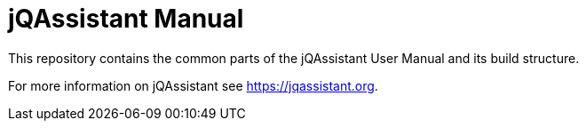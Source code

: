 = jQAssistant Manual

This repository contains the common parts of the jQAssistant
User Manual and its build structure.


For more information on jQAssistant see https://jqassistant.org[^].

